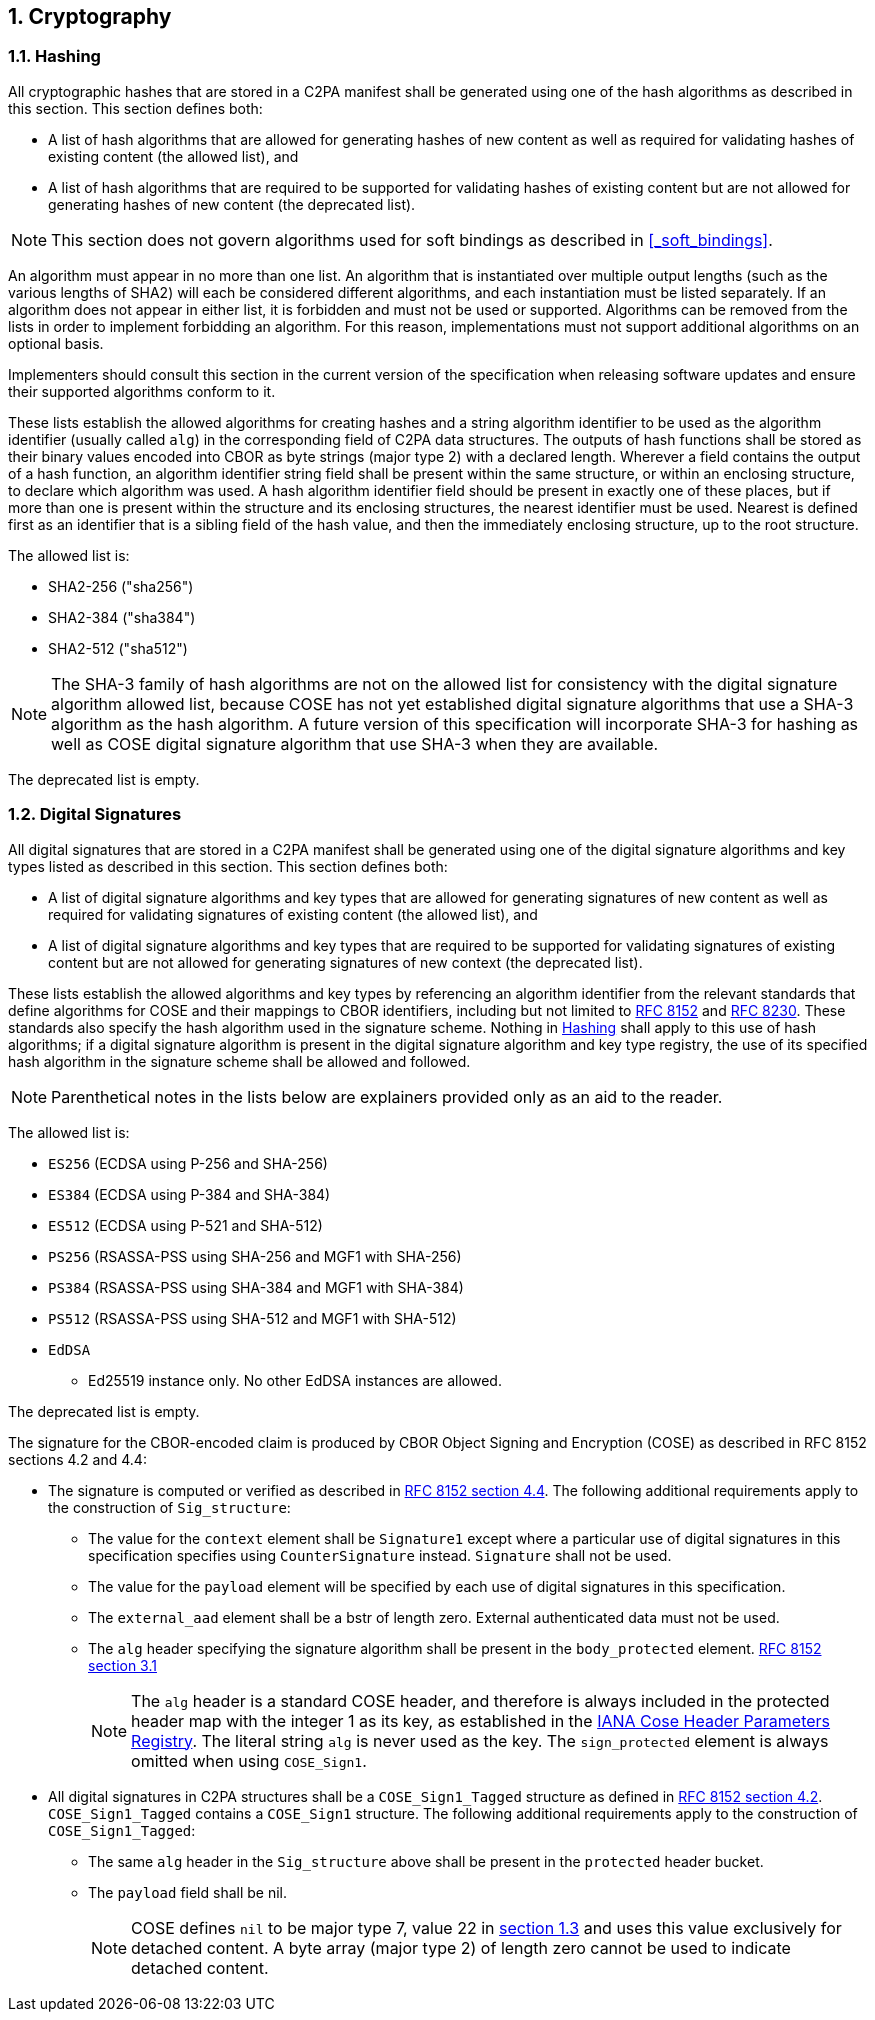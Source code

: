 :revdate: {docdate}
:version-label!: 
:sectnums:
:sectnumlevels: 5 
:chapter-label:
:source-highlighter: rouge

## Cryptography

### Hashing

All cryptographic hashes that are stored in a C2PA manifest shall be generated using one of the hash algorithms as described in this section. This section defines both:

* A list of hash algorithms that are allowed for generating hashes of new content as well as required for validating hashes of existing content (the allowed list), and
* A list of hash algorithms that are required to be supported for validating hashes of existing content but are not allowed for generating hashes of new content (the deprecated list).

NOTE: This section does not govern algorithms used for soft bindings as described in <<_soft_bindings>>.

An algorithm must appear in no more than one list. An algorithm that is instantiated over multiple output lengths (such as the various lengths of SHA2) will each be considered different algorithms, and each instantiation must be listed separately. If an algorithm does not appear in either list, it is forbidden and must not be used or supported. Algorithms can be removed from the lists in order to implement forbidding an algorithm. For this reason, implementations must not support additional algorithms on an optional basis.

Implementers should consult this section in the current version of the specification when releasing software updates and ensure their supported algorithms conform to it.

These lists establish the allowed algorithms for creating hashes and a string algorithm identifier to be used as the algorithm identifier (usually called `alg`) in the corresponding field of C2PA data structures. The outputs of hash functions shall be stored as their binary values encoded into CBOR as byte strings (major type 2) with a declared length. Wherever a field contains the output of a hash function, an algorithm identifier string field shall be present within the same structure, or within an enclosing structure, to declare which algorithm was used. A hash algorithm identifier field should be present in exactly one of these places, but if more than one is present within the structure and its enclosing structures, the nearest identifier must be used. Nearest is defined first as an identifier that is a sibling field of the hash value, and then the immediately enclosing structure, up to the root structure.

The allowed list is:

* SHA2-256 ("sha256")
* SHA2-384 ("sha384")
* SHA2-512 ("sha512")

[NOTE]
The SHA-3 family of hash algorithms are not on the allowed list for consistency with the digital signature algorithm allowed list, because COSE has not yet established digital signature algorithms that use a SHA-3 algorithm as the hash algorithm. A future version of this specification will incorporate SHA-3 for hashing as well as COSE digital signature algorithm that use SHA-3 when they are available.

The deprecated list is empty.

### Digital Signatures

All digital signatures that are stored in a C2PA manifest shall be generated using one of the digital signature algorithms and key types listed as described in this section. This section defines both:

* A list of digital signature algorithms and key types that are allowed for generating signatures of new content as well as required for validating signatures of existing content (the allowed list), and
* A list of digital signature algorithms and key types that are required to be supported for validating signatures of existing content but are not allowed for generating signatures of new context (the deprecated list).

These lists establish the allowed algorithms and key types by referencing an algorithm identifier from the relevant standards that define algorithms for COSE and their mappings to CBOR identifiers, including but not limited to https://tools.ietf.org/html/rfc8152[RFC 8152] and https://datatracker.ietf.org/doc/html/rfc8230/[RFC 8230]. These standards also specify the hash algorithm used in the signature scheme. Nothing in <<_hashing>> shall apply to this use of hash algorithms; if a digital signature algorithm is present in the digital signature algorithm and key type registry, the use of its specified hash algorithm in the signature scheme shall be allowed and followed.

NOTE: Parenthetical notes in the lists below are explainers provided only as an aid to the reader.

The allowed list is:

* `ES256` (ECDSA using P-256 and SHA-256)
* `ES384` (ECDSA using P-384 and SHA-384)
* `ES512` (ECDSA using P-521 and SHA-512)
* `PS256` (RSASSA-PSS using SHA-256 and MGF1 with SHA-256)
* `PS384` (RSASSA-PSS using SHA-384 and MGF1 with SHA-384)
* `PS512` (RSASSA-PSS using SHA-512 and MGF1 with SHA-512)
* `EdDSA`
** Ed25519 instance only. No other EdDSA instances are allowed.

The deprecated list is empty.

The signature for the CBOR-encoded claim is produced by CBOR Object Signing and Encryption (COSE) as described in RFC 8152 sections 4.2 and 4.4:

* The signature is computed or verified as described in https://datatracker.ietf.org/doc/html/rfc8152#section-4.4[RFC 8152 section 4.4]. The following additional requirements apply to the construction of `Sig_structure`:
** The value for the `context` element shall be `Signature1` except where a particular use of digital signatures in this specification specifies using `CounterSignature` instead. `Signature` shall not be used.
** The value for the `payload` element will be specified by each use of digital signatures in this specification.
** The `external_aad` element shall be a bstr of length zero. External authenticated data must not be used.
** The `alg` header specifying the signature algorithm shall be present in the `body_protected` element. https://datatracker.ietf.org/doc/html/rfc8152#section-3.1[RFC 8152 section 3.1]
+
[NOTE]
The `alg` header is a standard COSE header, and therefore is always included in the protected header map with the integer 1 as its key, as established in the https://www.iana.org/assignments/cose/cose.xhtml#header-parameters[IANA Cose Header Parameters Registry]. The literal string `alg` is never used as the key. The `sign_protected` element is always omitted when using `COSE_Sign1`.
+
* All digital signatures in C2PA structures shall be a `COSE_Sign1_Tagged` structure as defined in https://datatracker.ietf.org/doc/html/rfc8152#section-4.2[RFC 8152 section 4.2]. `COSE_Sign1_Tagged` contains a `COSE_Sign1` structure. The following additional requirements apply to the construction of `COSE_Sign1_Tagged`:
** The same `alg` header in the `Sig_structure` above shall be present in the `protected` header bucket.
** The `payload` field shall be nil.
+
[NOTE]
COSE defines `nil` to be major type 7, value 22 in https://datatracker.ietf.org/doc/html/rfc8152#section-1.3[section 1.3] and uses this value exclusively for detached content. A byte array (major type 2) of length zero cannot be used to indicate detached content.


